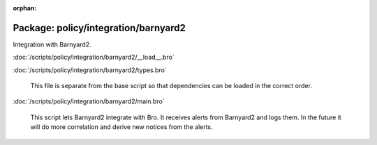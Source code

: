 :orphan:

Package: policy/integration/barnyard2
=====================================

Integration with Barnyard2.

:doc:`/scripts/policy/integration/barnyard2/__load__.bro`


:doc:`/scripts/policy/integration/barnyard2/types.bro`

   This file is separate from the base script so that dependencies can
   be loaded in the correct order.

:doc:`/scripts/policy/integration/barnyard2/main.bro`

   This script lets Barnyard2 integrate with Bro.  It receives alerts from
   Barnyard2 and logs them.  In the future it will do more correlation
   and derive new notices from the alerts.

